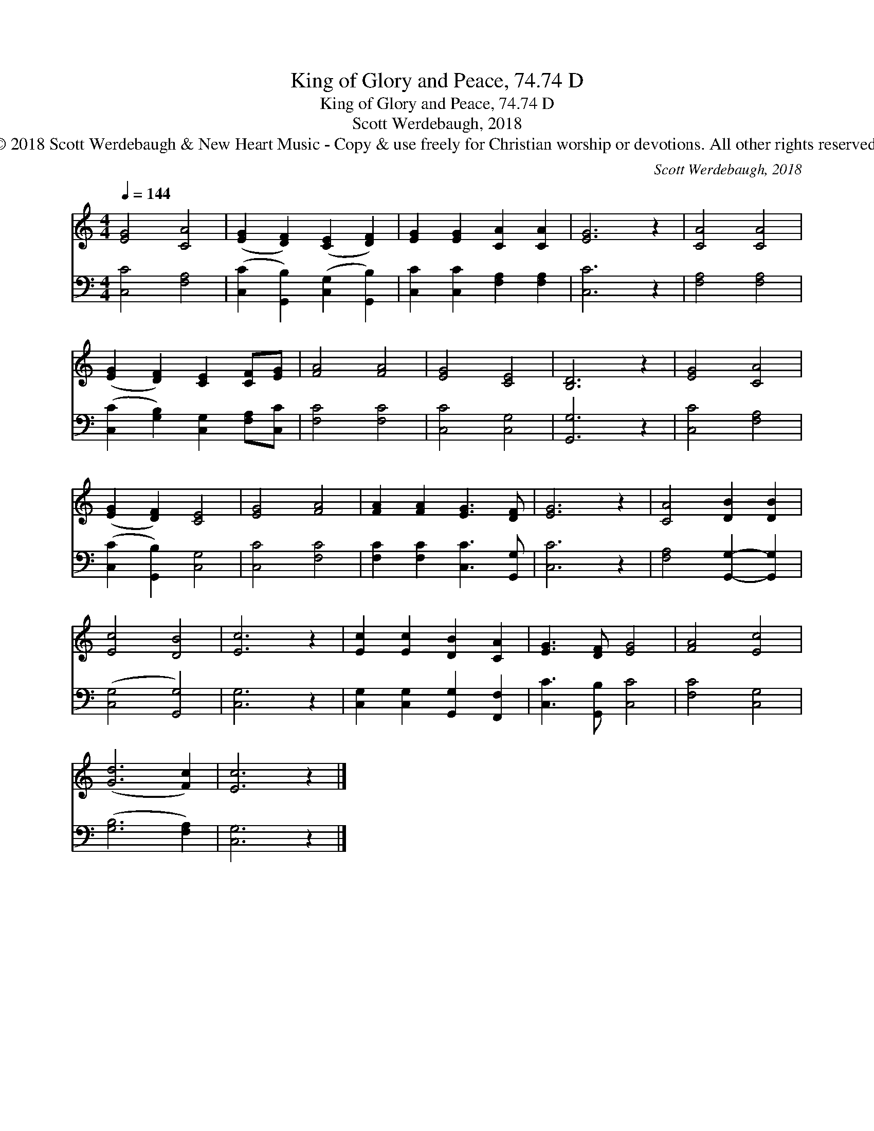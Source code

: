 X:1
T:King of Glory and Peace, 74.74 D
T:King of Glory and Peace, 74.74 D
T:Scott Werdebaugh, 2018
T:© 2018 Scott Werdebaugh &amp; New Heart Music - Copy &amp; use freely for Christian worship or devotions. All other rights reserved.
C:Scott Werdebaugh, 2018
Z:© 2018 Scott Werdebaugh & New Heart Music - Copy & use freely for Christian
Z:worship or devotions. All other rights reserved.
%%score 1 2
L:1/8
Q:1/4=144
M:4/4
K:C
V:1 treble 
V:2 bass 
V:1
 [EG]4 [CA]4 | ([EG]2 [DF]2) ([CE]2 [DF]2) | [EG]2 [EG]2 [CA]2 [CA]2 | [EG]6 z2 | [CA]4 [CA]4 | %5
 ([EG]2 [DF]2) [CE]2 [CF][EG] | [FA]4 [FA]4 | [EG]4 [CE]4 | [B,D]6 z2 | [EG]4 [CA]4 | %10
 ([EG]2 [DF]2) [CE]4 | [EG]4 [FA]4 | [FA]2 [FA]2 [EG]3 [DF] | [EG]6 z2 | [CA]4 [DB]2 [DB]2 | %15
 [Ec]4 [DB]4 | [Ec]6 z2 | [Ec]2 [Ec]2 [DB]2 [CA]2 | [EG]3 [DF] [EG]4 | [FA]4 [Ec]4 | %20
 ([Gd]6 [Fc]2) | [Ec]6 z2 |] %22
V:2
 [C,C]4 [F,A,]4 | ([C,C]2 [G,,B,]2) ([C,G,]2 [G,,B,]2) | [C,C]2 [C,C]2 [F,A,]2 [F,A,]2 | %3
 [C,C]6 z2 | [F,A,]4 [F,A,]4 | ([C,C]2 [G,B,]2) [C,G,]2 [F,A,][C,C] | [F,C]4 [F,C]4 | %7
 [C,C]4 [C,G,]4 | [G,,G,]6 z2 | [C,C]4 [F,A,]4 | ([C,C]2 [G,,B,]2) [C,G,]4 | [C,C]4 [F,C]4 | %12
 [F,C]2 [F,C]2 [C,C]3 [G,,G,] | [C,C]6 z2 | [F,A,]4 [G,,G,]2- [G,,G,]2 | ([C,G,]4 [G,,G,]4) | %16
 [C,G,]6 z2 | [C,G,]2 [C,G,]2 [G,,G,]2 [F,,F,]2 | [C,C]3 [G,,B,] [C,C]4 | [F,C]4 [C,G,]4 | %20
 ([G,B,]6 [F,A,]2) | [C,G,]6 z2 |] %22

